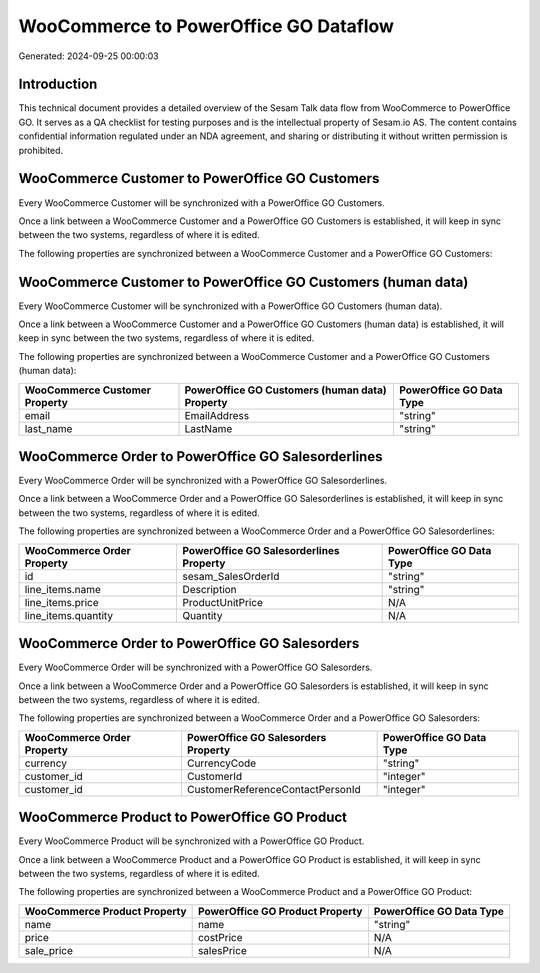 ======================================
WooCommerce to PowerOffice GO Dataflow
======================================

Generated: 2024-09-25 00:00:03

Introduction
------------

This technical document provides a detailed overview of the Sesam Talk data flow from WooCommerce to PowerOffice GO. It serves as a QA checklist for testing purposes and is the intellectual property of Sesam.io AS. The content contains confidential information regulated under an NDA agreement, and sharing or distributing it without written permission is prohibited.

WooCommerce Customer to PowerOffice GO Customers
------------------------------------------------
Every WooCommerce Customer will be synchronized with a PowerOffice GO Customers.

Once a link between a WooCommerce Customer and a PowerOffice GO Customers is established, it will keep in sync between the two systems, regardless of where it is edited.

The following properties are synchronized between a WooCommerce Customer and a PowerOffice GO Customers:

.. list-table::
   :header-rows: 1

   * - WooCommerce Customer Property
     - PowerOffice GO Customers Property
     - PowerOffice GO Data Type


WooCommerce Customer to PowerOffice GO Customers (human data)
-------------------------------------------------------------
Every WooCommerce Customer will be synchronized with a PowerOffice GO Customers (human data).

Once a link between a WooCommerce Customer and a PowerOffice GO Customers (human data) is established, it will keep in sync between the two systems, regardless of where it is edited.

The following properties are synchronized between a WooCommerce Customer and a PowerOffice GO Customers (human data):

.. list-table::
   :header-rows: 1

   * - WooCommerce Customer Property
     - PowerOffice GO Customers (human data) Property
     - PowerOffice GO Data Type
   * - email
     - EmailAddress
     - "string"
   * - last_name
     - LastName
     - "string"


WooCommerce Order to PowerOffice GO Salesorderlines
---------------------------------------------------
Every WooCommerce Order will be synchronized with a PowerOffice GO Salesorderlines.

Once a link between a WooCommerce Order and a PowerOffice GO Salesorderlines is established, it will keep in sync between the two systems, regardless of where it is edited.

The following properties are synchronized between a WooCommerce Order and a PowerOffice GO Salesorderlines:

.. list-table::
   :header-rows: 1

   * - WooCommerce Order Property
     - PowerOffice GO Salesorderlines Property
     - PowerOffice GO Data Type
   * - id
     - sesam_SalesOrderId
     - "string"
   * - line_items.name
     - Description
     - "string"
   * - line_items.price
     - ProductUnitPrice
     - N/A
   * - line_items.quantity
     - Quantity
     - N/A


WooCommerce Order to PowerOffice GO Salesorders
-----------------------------------------------
Every WooCommerce Order will be synchronized with a PowerOffice GO Salesorders.

Once a link between a WooCommerce Order and a PowerOffice GO Salesorders is established, it will keep in sync between the two systems, regardless of where it is edited.

The following properties are synchronized between a WooCommerce Order and a PowerOffice GO Salesorders:

.. list-table::
   :header-rows: 1

   * - WooCommerce Order Property
     - PowerOffice GO Salesorders Property
     - PowerOffice GO Data Type
   * - currency
     - CurrencyCode
     - "string"
   * - customer_id
     - CustomerId
     - "integer"
   * - customer_id
     - CustomerReferenceContactPersonId
     - "integer"


WooCommerce Product to PowerOffice GO Product
---------------------------------------------
Every WooCommerce Product will be synchronized with a PowerOffice GO Product.

Once a link between a WooCommerce Product and a PowerOffice GO Product is established, it will keep in sync between the two systems, regardless of where it is edited.

The following properties are synchronized between a WooCommerce Product and a PowerOffice GO Product:

.. list-table::
   :header-rows: 1

   * - WooCommerce Product Property
     - PowerOffice GO Product Property
     - PowerOffice GO Data Type
   * - name
     - name
     - "string"
   * - price
     - costPrice
     - N/A
   * - sale_price
     - salesPrice
     - N/A

